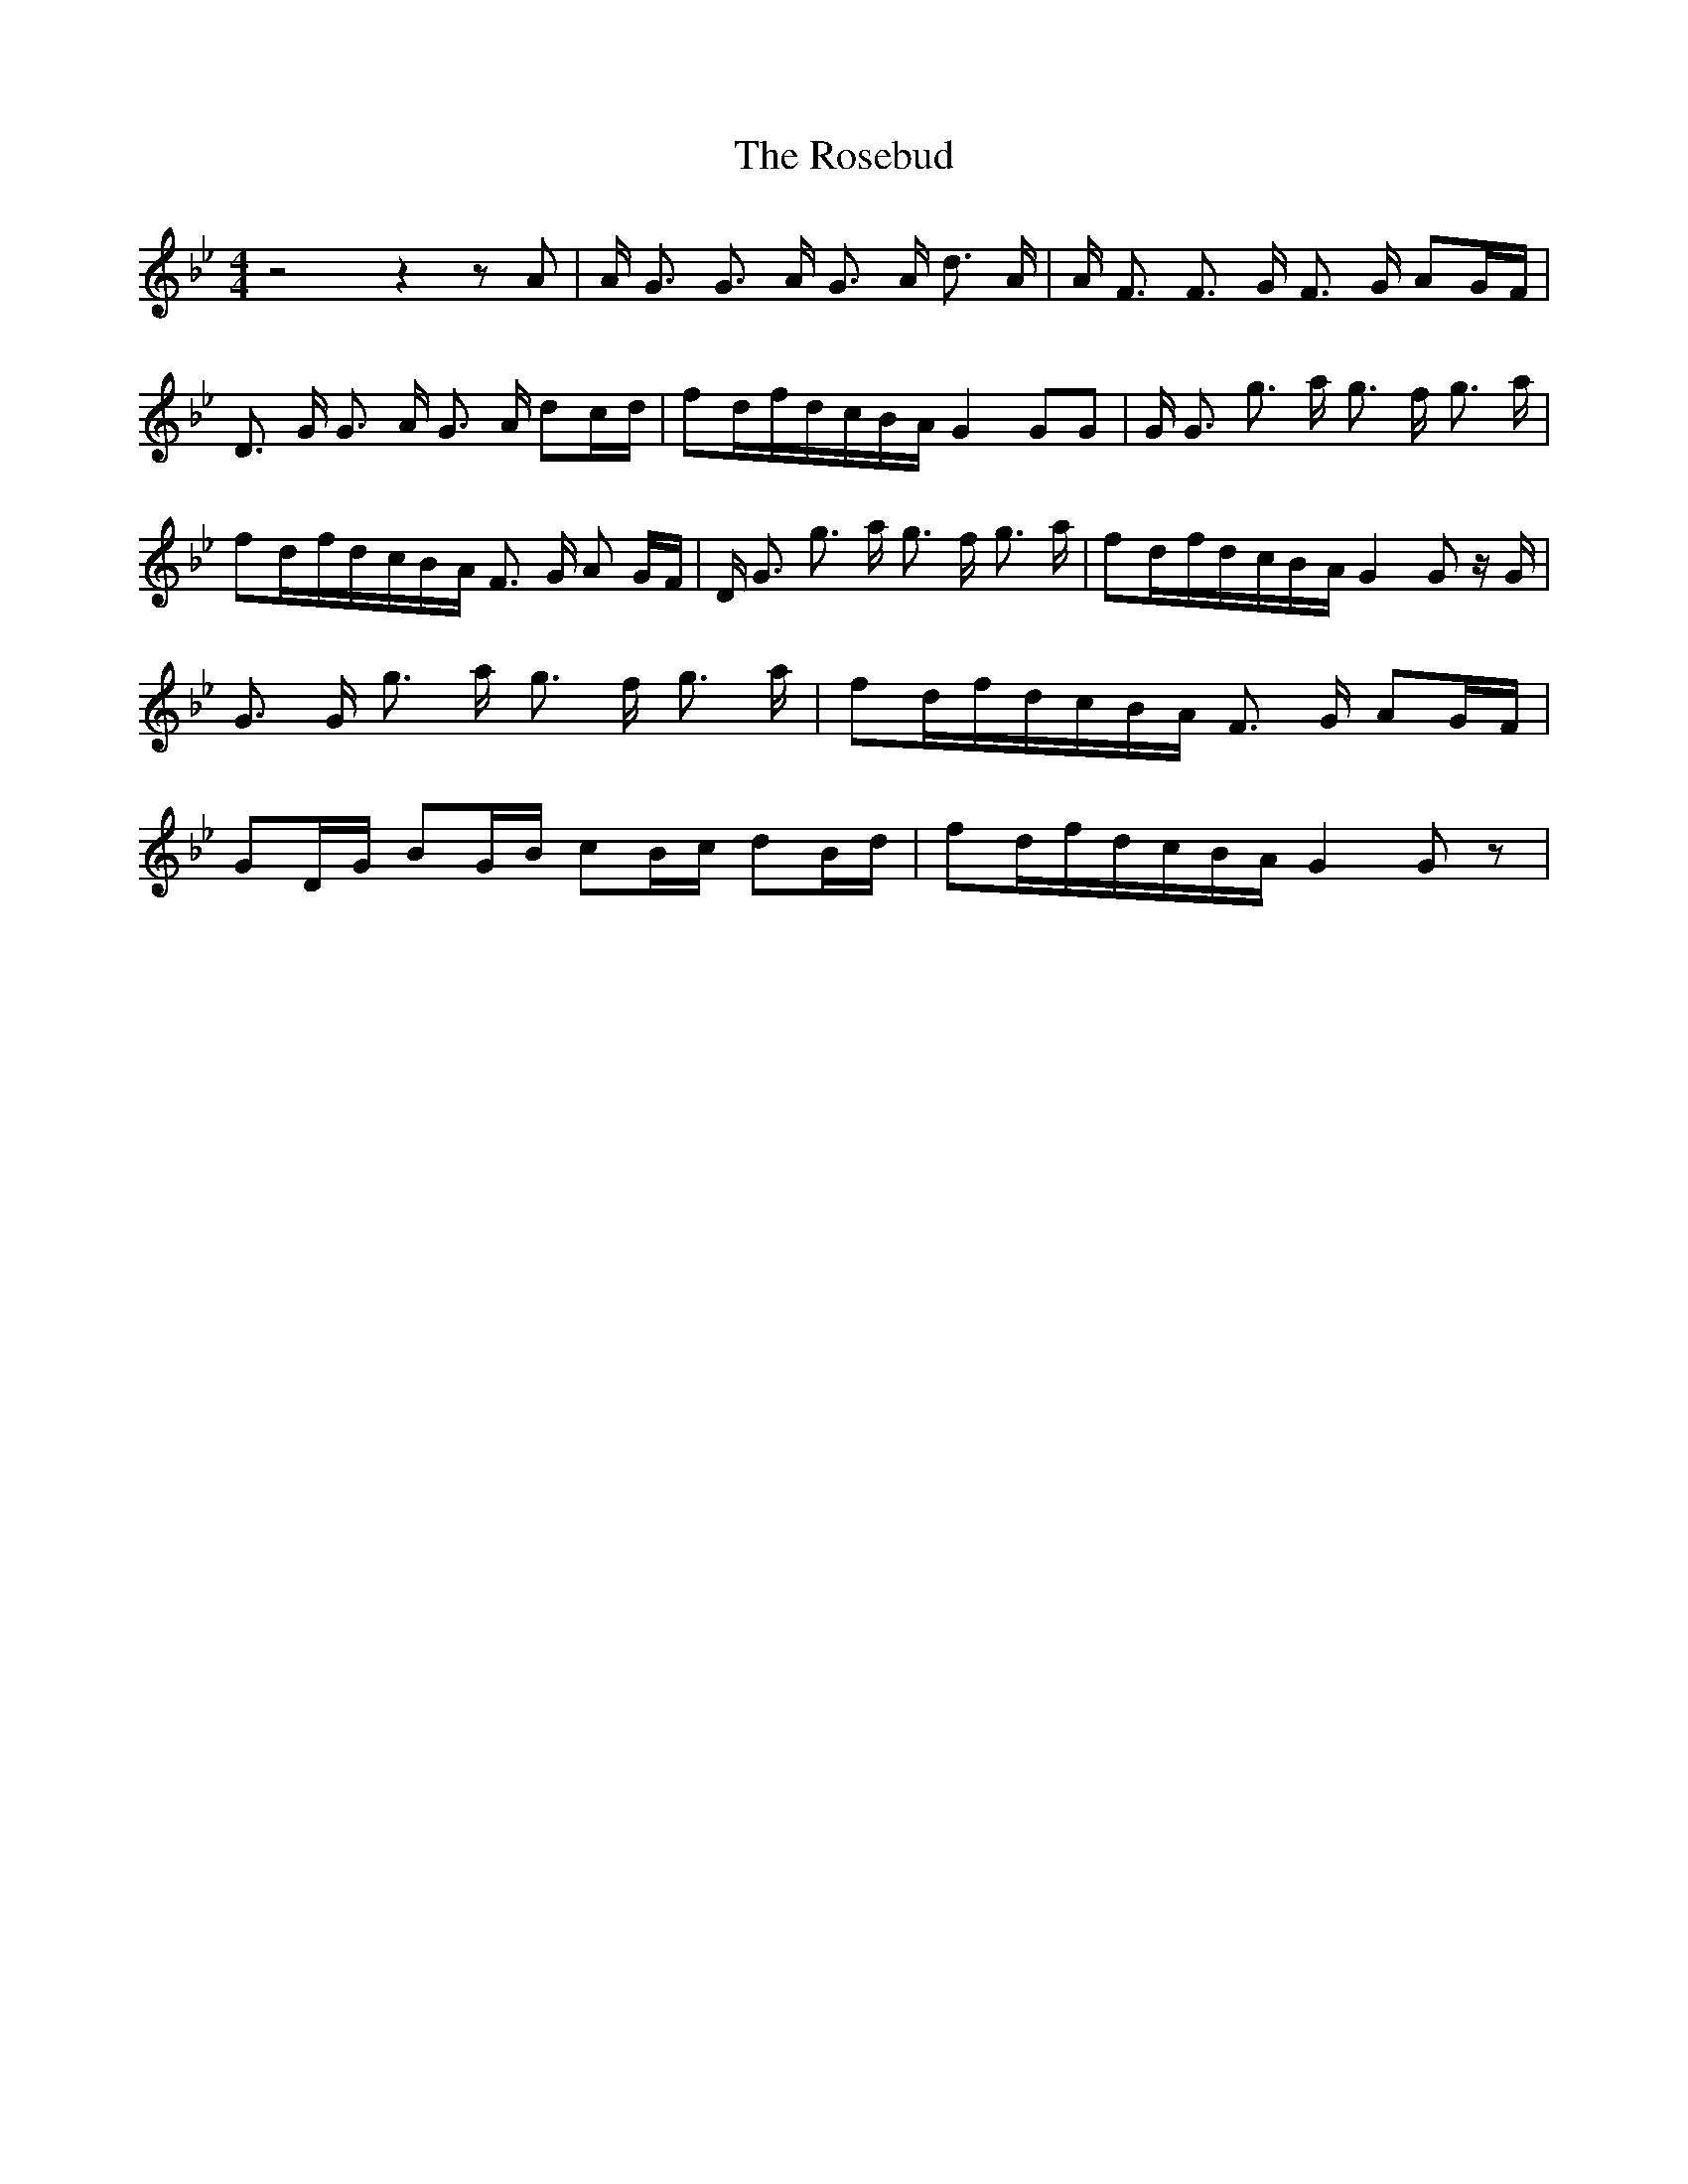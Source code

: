 % Generated more or less automatically by swtoabc by Erich Rickheit KSC
X:1
T:The Rosebud
M:4/4
L:1/16
K:Bb
 z8 z4 z2 A2| A G3 G3 A G3 A d3 A| A F3 F3 G F3 G A2G-F| D3 G G3 A G3 A d2c-d|\
 f2d-fd-cB-A G4 G2G2| G G3 g3 a g3 f g3 a| f2d-fd-cB-A F3 G A2 GF|\
 D G3 g3 a g3 f g3 a| f2d-fd-cB-A G4 G2 z G| G3 G g3 a g3 f g3 a| f2d-fd-cB-A F3 G A2G-F|\
 G2D-G B2G-B c2B-c d2B-d| f2d-fd-cB-A G4 G2 z2|

